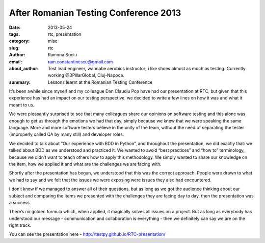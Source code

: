 After Romanian Testing Conference 2013
######################################

:date: 2013-05-24
:tags: rtc, presentation
:category: misc
:slug: rtc
:author: Ramona Suciu
:email: ram.constantinescu@gmail.com
:about_author: Test lead engineer, wannabe aerobics instructor; i like shoes almost as much as testing. Currently working @3PillarGlobal, Cluj-Napoca.
:summary: Lessons learnt at the Romanian Testing Conference


It’s been awhile since myself and my colleague Dan Claudiu Pop have had our
presentation at RTC, but given that this experience has had an impact on our
testing perspective, we decided to write a few lines on how it was and what it
meant to us.

.. image:: /images/rtc_2013.png
    :alt: Romanian Testing Conference 2013

We were pleasantly surprised to see that many colleagues share our opinions on
software testing and this alone was enough to get us through the emotions we
had that day, simply because we knew that we were speaking the same language.
More and more software testers believe in the unity of the team, without the
need of separating the tester (improperly called QA by many still) and
developer roles.

We decided  to talk about “Our experience with BDD in Python”, and throughout
the presentation, we did exactly that: we talked about BDD as we understood and
practiced it. We wanted to avoid “best practices” and “how to” terminology,
because we didn’t want to teach others how to apply this methodology. We simply
wanted to share our knowledge on the item, how we applied it and what are the
challenges we are facing with.

Shortly after the presentation has begun, we understood that this was the
correct approach. People were drawn to what we had to say and we felt that the
issues we were exposing were issues they also had encountered.

I don’t know if we managed to answer all of their questions, but as long as we
got the audience thinking about our subject and comparing the items we
presented with the challenges they are facing day to day, then the presentation
was a success.

There’s no golden formula which, when applied, it magically solves all issues
on a project. But as long as everybody has understood our message -
communication and collaboration is everything  - then we definitely can say we
are on the right track.

You can see the presentation here - http://testpy.github.io/RTC-presentation/
